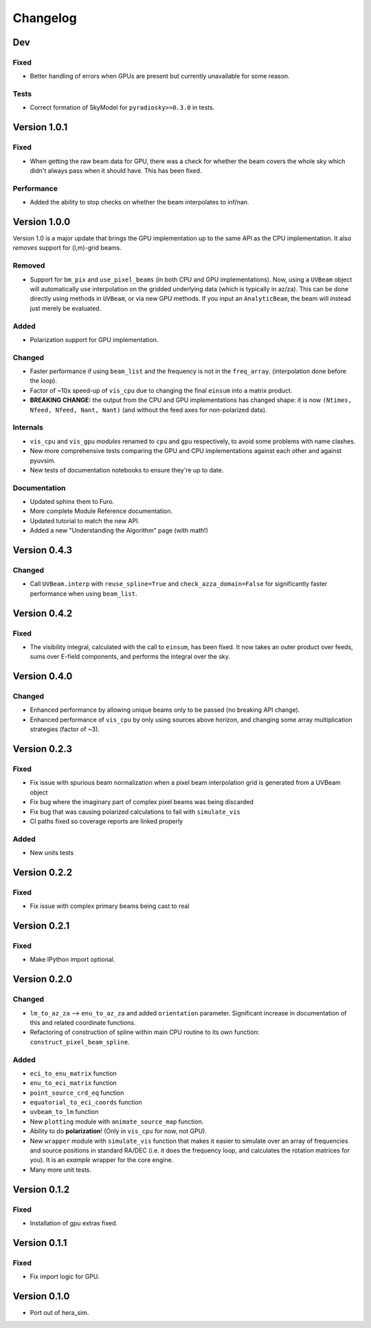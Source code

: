 =========
Changelog
=========

Dev
===

Fixed
-----

- Better handling of errors when GPUs are present but currently unavailable for some
  reason.

Tests
-----

- Correct formation of SkyModel for ``pyradiosky>=0.3.0`` in tests.

Version 1.0.1
=============

Fixed
-----

- When getting the raw beam data for GPU, there was a check for whether the beam covers
  the whole sky which didn't always pass when it should have. This has been fixed.

Performance
-----------

- Added the ability to stop checks on whether the beam interpolates to inf/nan.

Version 1.0.0
=============

Version 1.0 is a major update that brings the GPU implementation up to the same API
as the CPU implementation. It also *removes* support for (l,m)-grid beams.

Removed
-------

- Support for ``bm_pix`` and ``use_pixel_beams`` (in both CPU and GPU implementations).
  Now, using a ``UVBeam`` object will automatically use interpolation on the gridded
  underlying data (which is typically in az/za). This can be done directly using
  methods in ``UVBeam``, or via new GPU methods. If you input an ``AnalyticBeam``, the
  beam will instead just merely be evaluated.

Added
-----

- Polarization support for GPU implementation.

Changed
-------

- Faster performance if using ``beam_list`` and the frequency is not in the ``freq_array``.
  (interpolation done before the loop).
- Factor of ~10x speed-up of ``vis_cpu`` due to changing the final ``einsum`` into a
  matrix product.
- **BREAKING CHANGE:** the output from the CPU and GPU implementations has changed
  shape: it is now ``(Ntimes, Nfeed, Nfeed, Nant, Nant)`` (and without the feed axes
  for non-polarized data).

Internals
---------

- ``vis_cpu`` and ``vis_gpu`` *modules* renamed to ``cpu`` and ``gpu`` respectively, to
  avoid some problems with name clashes.
- New more comprehensive tests comparing the GPU and CPU implementations against
  each other and against pyuvsim.
- New tests of documentation notebooks to ensure they're up to date.

Documentation
-------------

- Updated sphinx them to Furo.
- More complete Module Reference documentation.
- Updated tutorial to match the new API.
- Added a new "Understanding the Algorithm" page (with math!)

Version 0.4.3
=============

Changed
-------

- Call ``UVBeam.interp`` with ``reuse_spline=True`` and ``check_azza_domain=False`` for
  significantly faster performance when using ``beam_list``.

Version 0.4.2
=============

Fixed
-----

- The visibility integral, calculated with the call to ``einsum``, has been fixed.
  It now takes an outer product over feeds, sums over E-field components, and performs
  the integral over the sky.

Version 0.4.0
=============

Changed
-------

- Enhanced performance by allowing unique beams only to be passed (no breaking API
  change).
- Enhanced performance of ``vis_cpu`` by only using sources above horizon, and changing
  some array multiplication strategies (factor of ~3).

Version 0.2.3
=============

Fixed
-----

- Fix issue with spurious beam normalization when a pixel beam
  interpolation grid is generated from a UVBeam object
- Fix bug where the imaginary part of complex pixel beams was
  being discarded
- Fix bug that was causing polarized calculations to fail with
  ``simulate_vis``
- CI paths fixed so coverage reports are linked properly

Added
-----

- New units tests

Version 0.2.2
=============

Fixed
-----

- Fix issue with complex primary beams being cast to real

Version 0.2.1
=============

Fixed
-----

- Make IPython import optional.

Version 0.2.0
=============

Changed
-------

- ``lm_to_az_za`` --> ``enu_to_az_za`` and added ``orientation`` parameter. Significant
  increase in documentation of this and related coordinate functions.
- Refactoring of construction of spline within main CPU routine to its own function:
  ``construct_pixel_beam_spline``.

Added
-----

- ``eci_to_enu_matrix`` function
- ``enu_to_eci_matrix`` function
- ``point_source_crd_eq`` function
- ``equatorial_to_eci_coords`` function
- ``uvbeam_to_lm`` function
- New ``plotting`` module with ``animate_source_map`` function.
- Ability to do **polarization**! (Only in ``vis_cpu`` for now, not GPU).
- New ``wrapper`` module with ``simulate_vis`` function that makes it easier to simulate
  over an array of frequencies and source positions in standard RA/DEC (i.e. it does
  the frequency loop, and calculates the rotation matrices for you). It is an *example*
  wrapper for the core engine.
- Many more unit tests.

Version 0.1.2
=============

Fixed
-----

- Installation of gpu extras fixed.

Version 0.1.1
=============

Fixed
-----

- Fix import logic for GPU.

Version 0.1.0
=============

- Port out of hera_sim.
